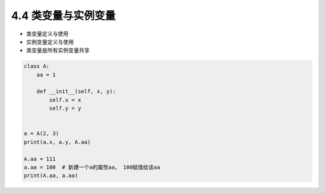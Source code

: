 ===============================
4.4 类变量与实例变量
===============================

- 类变量定义与使用
- 实例变量定义与使用
- 类变量是所有实例变量共享

.. code-block:: py

    class A:
        aa = 1

        def __init__(self, x, y):
            self.x = x
            self.y = y


    a = A(2, 3)
    print(a.x, a.y, A.aa)

    A.aa = 111
    a.aa = 100  # 新建一个a的属性aa， 100赋值给该aa
    print(A.aa, a.aa)
